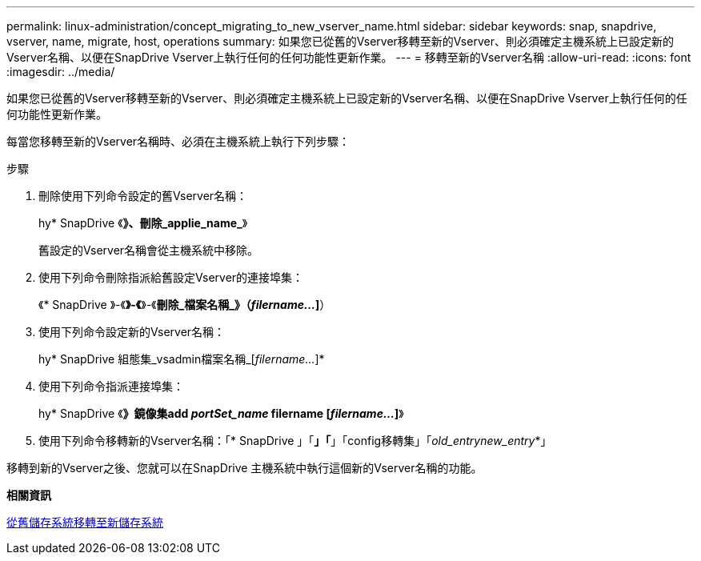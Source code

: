 ---
permalink: linux-administration/concept_migrating_to_new_vserver_name.html 
sidebar: sidebar 
keywords: snap, snapdrive, vserver, name, migrate, host, operations 
summary: 如果您已從舊的Vserver移轉至新的Vserver、則必須確定主機系統上已設定新的Vserver名稱、以便在SnapDrive Vserver上執行任何的任何功能性更新作業。 
---
= 移轉至新的Vserver名稱
:allow-uri-read: 
:icons: font
:imagesdir: ../media/


[role="lead"]
如果您已從舊的Vserver移轉至新的Vserver、則必須確定主機系統上已設定新的Vserver名稱、以便在SnapDrive Vserver上執行任何的任何功能性更新作業。

每當您移轉至新的Vserver名稱時、必須在主機系統上執行下列步驟：

.步驟
. 刪除使用下列命令設定的舊Vserver名稱：
+
hy* SnapDrive 《*》、刪除_applie_name_*》

+
舊設定的Vserver名稱會從主機系統中移除。

. 使用下列命令刪除指派給舊設定Vserver的連接埠集：
+
《* SnapDrive 》-《*》-《*》-《*刪除_檔案名稱_》（_filername..._]*）

. 使用下列命令設定新的Vserver名稱：
+
hy* SnapDrive 組態集_vsadmin檔案名稱_[_filername..._]*

. 使用下列命令指派連接埠集：
+
hy* SnapDrive 《*》鏡像集add _portSet_name_ filername [_filername..._]*》

. 使用下列命令移轉新的Vserver名稱：「* SnapDrive 」「*」「*」「config移轉集」「_old_entrynew_entry_*」


移轉到新的Vserver之後、您就可以在SnapDrive 主機系統中執行這個新的Vserver名稱的功能。

*相關資訊*

xref:task_migrating_from_old_host_name_to_new_host_name.adoc[從舊儲存系統移轉至新儲存系統]
